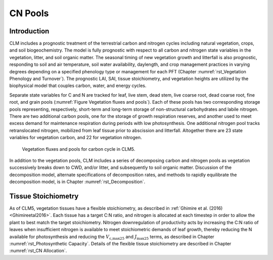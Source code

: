 .. _rst_CN Pools:

CN Pools
===================

Introduction
-----------------

CLM includes a prognostic treatment of the terrestrial carbon and
nitrogen cycles including natural vegetation, crops, and soil biogeochemistry. The model is
fully prognostic with respect to all carbon and nitrogen state variables
in the vegetation, litter, and soil organic matter. The seasonal timing
of new vegetation growth and litterfall is also prognostic, responding
to soil and air temperature, soil water availability, daylength, and
crop management practices in
varying degrees depending on a specified phenology type or management for each PFT
(Chapter 
:numref:`rst_Vegetation Phenology and Turnover`). The
prognostic LAI, SAI,
tissue stoichiometry, and vegetation heights are
utilized by the biophysical model that couples carbon, water, and
energy cycles.

Separate state variables for C and N are tracked for leaf, live stem,
dead stem, live coarse root, dead coarse root, fine root, and grain pools
(:numref:`Figure Vegetation fluxes and pools`). Each of these pools has two corresponding
storage pools representing, respectively, short-term and long-term
storage of non-structural carbohydrates and labile nitrogen. There are
two additional carbon pools, one for the storage of growth respiration
reserves, and another used to meet excess demand for maintenance
respiration during periods with low photosynthesis. One additional
nitrogen pool tracks retranslocated nitrogen, mobilized from leaf tissue
prior to abscission and litterfall. Altogether there are 23 state
variables for vegetation carbon, and 22 for vegetation nitrogen.

.. _Figure Vegetation fluxes and pools:

.. figure:: CLMCN_pool_structure_v2_lores.png
    :width: 753px
    :height: 513px

    Vegetation fluxes and pools for carbon cycle in CLM5.

In addition to the vegetation pools, CLM includes a series of
decomposing carbon and nitrogen pools as vegetation successively
breaks down to CWD, and/or litter, and subsequently to soil organic
matter. Discussion of the decomposition model, alternate
specifications of decomposition rates, and methods to rapidly
equilibrate the decomposition model, is in Chapter 
:numref:`rst_Decomposition`.

Tissue Stoichiometry
-----------------------

As of CLM5, vegetation tissues have a flexible stoichiometry, as
described in :ref:`Ghimire et al. (2016) <Ghimireetal2016>`. Each
tissue has a target C\:N ratio, and nitrogen is allocated at each
timestep in order to allow the plant to best match the target
stoichiometry.  Nitrogen downregulation of productivity acts by
increasing the C\:N ratio of leaves when insufficient nitrogen is
available to meet stoichiometric demands of leaf growth, thereby
reducing the N available for photosynthesis and reducing the :math:`V_{\text{c,max25}}` and
:math:`J_{\text{max25}}` terms, as described in Chapter 
:numref:`rst_Photosynthetic Capacity`.  Details of the flexible tissue
stoichiometry are described in Chapter :numref:`rst_CN Allocation`.

